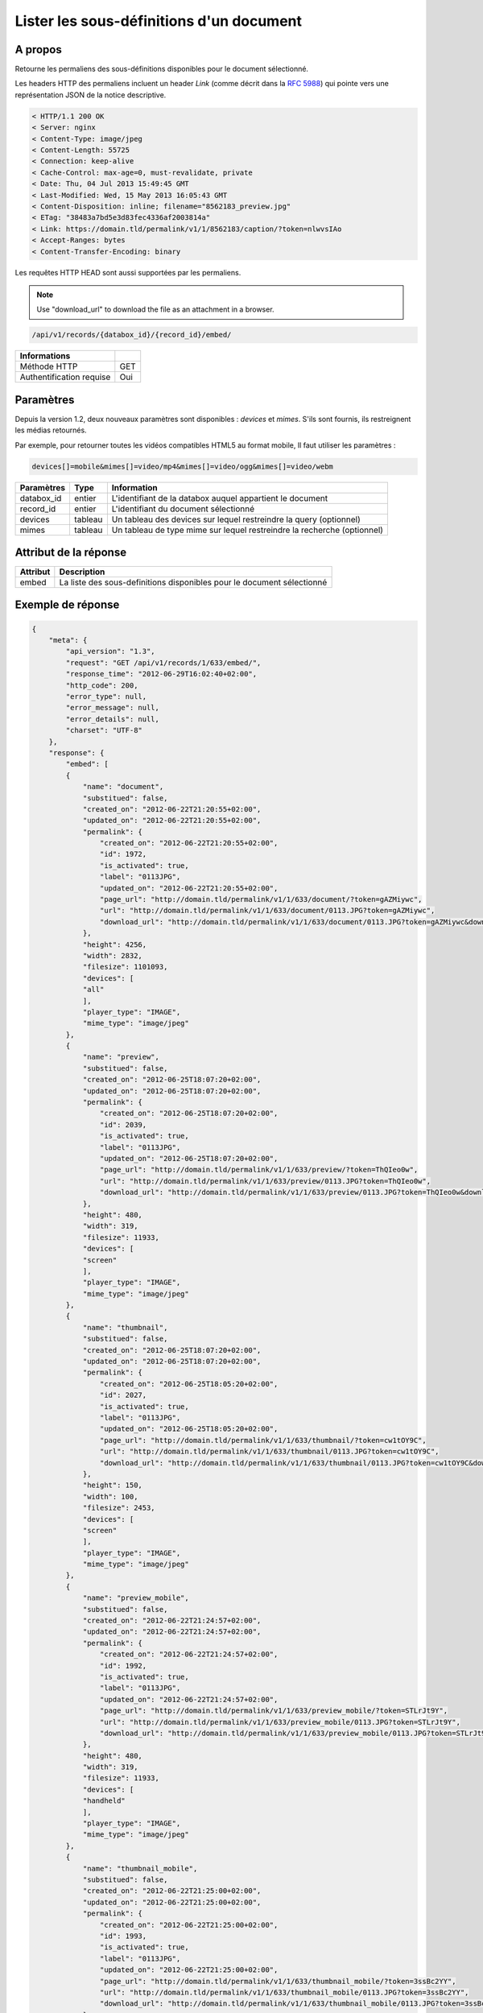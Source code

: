 Lister les sous-définitions d'un document
=========================================

A propos
--------

Retourne les permaliens des sous-définitions disponibles pour le document
sélectionné.

Les headers HTTP des permaliens incluent un header `Link` (comme décrit dans la
`RFC 5988`_) qui pointe vers une représentation JSON de la notice descriptive.

.. code-block:: none

    < HTTP/1.1 200 OK
    < Server: nginx
    < Content-Type: image/jpeg
    < Content-Length: 55725
    < Connection: keep-alive
    < Cache-Control: max-age=0, must-revalidate, private
    < Date: Thu, 04 Jul 2013 15:49:45 GMT
    < Last-Modified: Wed, 15 May 2013 16:05:43 GMT
    < Content-Disposition: inline; filename="8562183_preview.jpg"
    < ETag: "38483a7bd5e3d83fec4336af2003814a"
    < Link: https://domain.tld/permalink/v1/1/8562183/caption/?token=nlwvsIAo
    < Accept-Ranges: bytes
    < Content-Transfer-Encoding: binary

Les requêtes HTTP HEAD sont aussi supportées par les permaliens.

.. note::

    Use "download_url" to download the file as an attachment in a browser.

.. code-block:: bash

    /api/v1/records/{databox_id}/{record_id}/embed/

========================== =====
 Informations
========================== =====
 Méthode HTTP               GET
 Authentification requise   Oui
========================== =====

Paramètres
----------

Depuis la version 1.2, deux nouveaux paramètres sont disponibles : *devices*
et *mimes*. S'ils sont fournis, ils restreignent les médias retournés.

Par exemple, pour retourner toutes les vidéos compatibles HTML5 au format mobile,
Il faut utiliser les paramètres :

.. code-block:: bash

    devices[]=mobile&mimes[]=video/mp4&mimes[]=video/ogg&mimes[]=video/webm

======================== ============== ==============================
 Paramètres               Type           Information
======================== ============== ==============================
 databox_id               entier         L'identifiant de la databox auquel appartient le document
 record_id                entier         L'identifiant du document sélectionné
 devices                  tableau        Un tableau des devices sur lequel restreindre la query (optionnel)
 mimes                    tableau        Un tableau de type mime sur lequel restreindre la recherche (optionnel)
======================== ============== ==============================

Attribut de la réponse
----------------------

========== ================================
 Attribut   Description
========== ================================
  embed     La liste des sous-definitions disponibles pour le document sélectionné
========== ================================

Exemple de réponse
------------------

.. code-block:: javascript

    {
        "meta": {
            "api_version": "1.3",
            "request": "GET /api/v1/records/1/633/embed/",
            "response_time": "2012-06-29T16:02:40+02:00",
            "http_code": 200,
            "error_type": null,
            "error_message": null,
            "error_details": null,
            "charset": "UTF-8"
        },
        "response": {
            "embed": [
            {
                "name": "document",
                "substitued": false,
                "created_on": "2012-06-22T21:20:55+02:00",
                "updated_on": "2012-06-22T21:20:55+02:00",
                "permalink": {
                    "created_on": "2012-06-22T21:20:55+02:00",
                    "id": 1972,
                    "is_activated": true,
                    "label": "0113JPG",
                    "updated_on": "2012-06-22T21:20:55+02:00",
                    "page_url": "http://domain.tld/permalink/v1/1/633/document/?token=gAZMiywc",
                    "url": "http://domain.tld/permalink/v1/1/633/document/0113.JPG?token=gAZMiywc",
                    "download_url": "http://domain.tld/permalink/v1/1/633/document/0113.JPG?token=gAZMiywc&download"
                },
                "height": 4256,
                "width": 2832,
                "filesize": 1101093,
                "devices": [
                "all"
                ],
                "player_type": "IMAGE",
                "mime_type": "image/jpeg"
            },
            {
                "name": "preview",
                "substitued": false,
                "created_on": "2012-06-25T18:07:20+02:00",
                "updated_on": "2012-06-25T18:07:20+02:00",
                "permalink": {
                    "created_on": "2012-06-25T18:07:20+02:00",
                    "id": 2039,
                    "is_activated": true,
                    "label": "0113JPG",
                    "updated_on": "2012-06-25T18:07:20+02:00",
                    "page_url": "http://domain.tld/permalink/v1/1/633/preview/?token=ThQIeo0w",
                    "url": "http://domain.tld/permalink/v1/1/633/preview/0113.JPG?token=ThQIeo0w",
                    "download_url": "http://domain.tld/permalink/v1/1/633/preview/0113.JPG?token=ThQIeo0w&download"
                },
                "height": 480,
                "width": 319,
                "filesize": 11933,
                "devices": [
                "screen"
                ],
                "player_type": "IMAGE",
                "mime_type": "image/jpeg"
            },
            {
                "name": "thumbnail",
                "substitued": false,
                "created_on": "2012-06-25T18:07:20+02:00",
                "updated_on": "2012-06-25T18:07:20+02:00",
                "permalink": {
                    "created_on": "2012-06-25T18:05:20+02:00",
                    "id": 2027,
                    "is_activated": true,
                    "label": "0113JPG",
                    "updated_on": "2012-06-25T18:05:20+02:00",
                    "page_url": "http://domain.tld/permalink/v1/1/633/thumbnail/?token=cw1tOY9C",
                    "url": "http://domain.tld/permalink/v1/1/633/thumbnail/0113.JPG?token=cw1tOY9C",
                    "download_url": "http://domain.tld/permalink/v1/1/633/thumbnail/0113.JPG?token=cw1tOY9C&download"
                },
                "height": 150,
                "width": 100,
                "filesize": 2453,
                "devices": [
                "screen"
                ],
                "player_type": "IMAGE",
                "mime_type": "image/jpeg"
            },
            {
                "name": "preview_mobile",
                "substitued": false,
                "created_on": "2012-06-22T21:24:57+02:00",
                "updated_on": "2012-06-22T21:24:57+02:00",
                "permalink": {
                    "created_on": "2012-06-22T21:24:57+02:00",
                    "id": 1992,
                    "is_activated": true,
                    "label": "0113JPG",
                    "updated_on": "2012-06-22T21:24:57+02:00",
                    "page_url": "http://domain.tld/permalink/v1/1/633/preview_mobile/?token=STLrJt9Y",
                    "url": "http://domain.tld/permalink/v1/1/633/preview_mobile/0113.JPG?token=STLrJt9Y",
                    "download_url": "http://domain.tld/permalink/v1/1/633/preview_mobile/0113.JPG?token=STLrJt9Y&download"
                },
                "height": 480,
                "width": 319,
                "filesize": 11933,
                "devices": [
                "handheld"
                ],
                "player_type": "IMAGE",
                "mime_type": "image/jpeg"
            },
            {
                "name": "thumbnail_mobile",
                "substitued": false,
                "created_on": "2012-06-22T21:25:00+02:00",
                "updated_on": "2012-06-22T21:25:00+02:00",
                "permalink": {
                    "created_on": "2012-06-22T21:25:00+02:00",
                    "id": 1993,
                    "is_activated": true,
                    "label": "0113JPG",
                    "updated_on": "2012-06-22T21:25:00+02:00",
                    "page_url": "http://domain.tld/permalink/v1/1/633/thumbnail_mobile/?token=3ssBc2YY",
                    "url": "http://domain.tld/permalink/v1/1/633/thumbnail_mobile/0113.JPG?token=3ssBc2YY",
                    "download_url": "http://domain.tld/permalink/v1/1/633/thumbnail_mobile/0113.JPG?token=3ssBc2YY&download"
                },
                "height": 150,
                "width": 100,
                "filesize": 2453,
                "devices": [
                "handheld"
                ],
                "player_type": "IMAGE",
                "mime_type": "image/jpeg"
            }
            ]
        }
    }

.. _RFC 5988: https://tools.ietf.org/html/rfc5988
